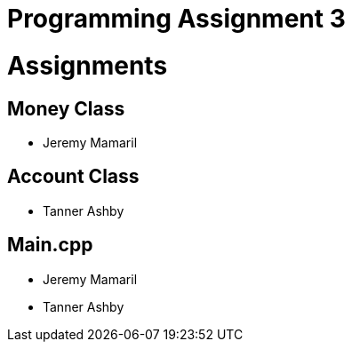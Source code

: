 = Programming Assignment 3

= Assignments

== Money Class

* Jeremy Mamaril

== Account Class

* Tanner Ashby

== Main.cpp

* Jeremy Mamaril

* Tanner Ashby
